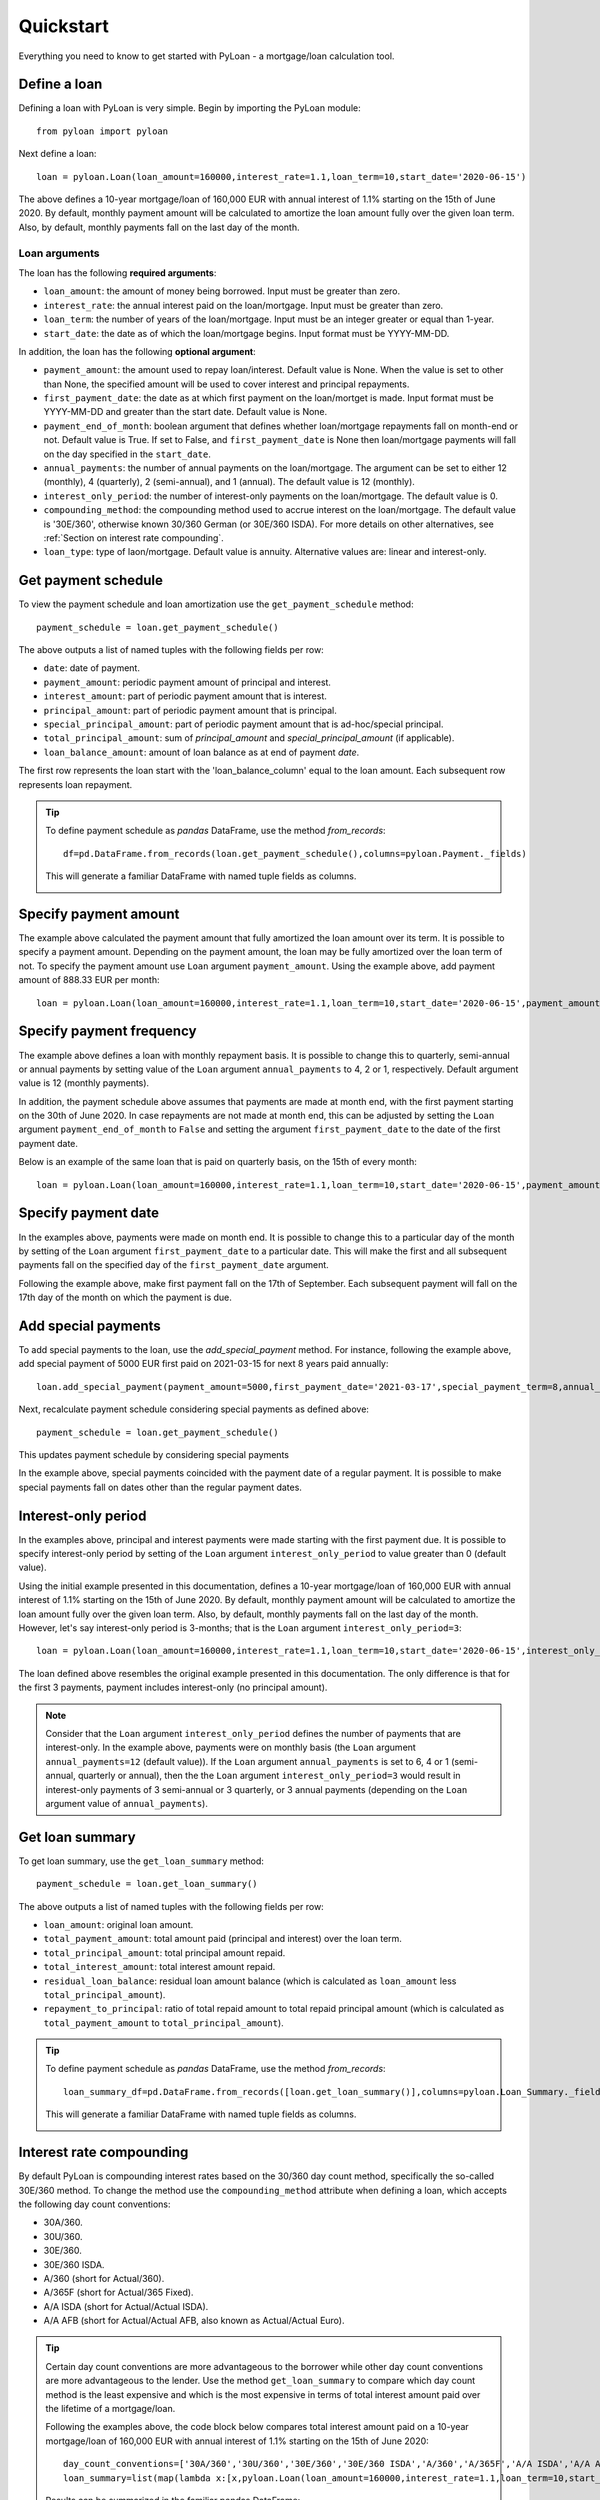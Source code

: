 Quickstart
==========
Everything you need to know to get started with PyLoan - a mortgage/loan calculation tool.

Define a loan
-------------
Defining a loan with PyLoan is very simple. Begin by importing the PyLoan module::

 from pyloan import pyloan

Next define a loan::

  loan = pyloan.Loan(loan_amount=160000,interest_rate=1.1,loan_term=10,start_date='2020-06-15')

The above defines a 10-year mortgage/loan of 160,000 EUR with annual interest of 1.1% starting on the 15th of June 2020. By default, monthly payment amount will be calculated to amortize the loan amount fully over the given loan term. Also, by default, monthly payments fall on the last day of the month.

Loan arguments
~~~~~~~~~~~~~~
The loan has the following **required arguments**:

* ``loan_amount``: the amount of money being borrowed. Input must be greater than zero.
* ``interest_rate``: the annual interest paid on the loan/mortgage. Input must be greater than zero.
* ``loan_term``: the number of years of the loan/mortgage. Input must be an integer greater or equal than 1-year.
* ``start_date``: the date as of which the loan/mortgage begins. Input format must be YYYY-MM-DD.

In addition, the loan has the following **optional argument**:

* ``payment_amount``: the amount used to repay loan/interest. Default value is None. When the value is set to other than None, the specified amount will be used to cover interest and principal repayments.
* ``first_payment_date``: the date as at which first payment on the loan/mortget is made. Input format must be YYYY-MM-DD and greater than the start date. Default value is None.
* ``payment_end_of_month``: boolean argument that defines whether loan/mortgage repayments fall on month-end or not. Default value is True. If set to False, and ``first_payment_date`` is None then loan/mortgage payments will fall on the day specified in the ``start_date``.
* ``annual_payments``: the number of annual payments on the loan/mortgage. The argument can be set to either 12 (monthly), 4 (quarterly), 2 (semi-annual), and 1 (annual). The default value is 12 (monthly).
* ``interest_only_period``: the number of interest-only payments on the loan/mortgage. The default value is 0.
* ``compounding_method``: the compounding method used to accrue interest on the loan/mortgage. The default value is '30E/360', otherwise known 30/360 German (or 30E/360 ISDA). For more details on other alternatives, see :ref:`Section on interest rate compounding`.
* ``loan_type``: type of laon/mortgage. Default value is annuity. Alternative values are: linear and interest-only. 

Get payment schedule
--------------------
To view the payment schedule and loan amortization use the ``get_payment_schedule`` method::

  payment_schedule = loan.get_payment_schedule()

The above outputs a list of named tuples with the following fields per row:

* ``date``: date of payment.
* ``payment_amount``: periodic payment amount of principal and interest.
* ``interest_amount``: part of periodic payment amount that is interest.
* ``principal_amount``: part of periodic payment amount that is principal.
* ``special_principal_amount``: part of periodic payment amount that is ad-hoc/special principal.
* ``total_principal_amount``: sum of `principal_amount` and `special_principal_amount` (if applicable).
* ``loan_balance_amount``: amount of loan balance as at end of payment `date`.

The first row represents the loan start with the 'loan_balance_column' equal to the loan amount. Each subsequent row represents loan repayment.

.. tip::
   To define payment schedule as `pandas` DataFrame, use the method `from_records`::

    df=pd.DataFrame.from_records(loan.get_payment_schedule(),columns=pyloan.Payment._fields)

   This will generate a familiar DataFrame with named tuple fields as columns.

   .. image:: _static/pandas_df_output.png
      :alt: Pandas DataFrame output of the payment schedule

.. _Section on payment amount:

Specify payment amount
----------------------
The example above calculated the payment amount that fully amortized the loan amount over its term. It is possible to specify a payment amount. Depending on the payment amount, the loan may be fully amortized over the loan term of not. To specify the payment amount use ``Loan`` argument ``payment_amount``. Using the example above, add payment amount of 888.33 EUR per month::

  loan = pyloan.Loan(loan_amount=160000,interest_rate=1.1,loan_term=10,start_date='2020-06-15',payment_amount=888.33)

.. image:: _static/specify_payment_amount.png
   :alt: Pandas DataFrame output of the payment schedule with the specified payment amount.

Specify payment frequency
-------------------------
The example above defines a loan with monthly repayment basis. It is possible to change this to quarterly, semi-annual or annual payments by setting value of the ``Loan`` argument ``annual_payments`` to 4, 2 or 1, respectively. Default argument value is 12 (monthly payments).

In addition, the payment schedule above assumes that payments are made at month end, with the first payment starting on the 30th of June 2020. In case repayments are not made at month end, this can be adjusted by setting the ``Loan`` argument ``payment_end_of_month`` to ``False`` and setting the argument ``first_payment_date`` to the date of the first payment date.

Below is an example of the same loan that is paid on quarterly basis, on the 15th of every month::

 loan = pyloan.Loan(loan_amount=160000,interest_rate=1.1,loan_term=10,start_date='2020-06-15',payment_amount=888.33,annual_payments=4)

.. image:: _static/loan_quarterly_payments.png
   :alt: Pandas DataFrame output of the payment schedule on quarterly basis.

Specify payment date
--------------------
In the examples above, payments were made on month end. It is possible to change this to a particular day of the month by setting of the ``Loan`` argument ``first_payment_date`` to a particular date. This will make the first and all subsequent payments fall on the specified day of the ``first_payment_date`` argument.

Following the example above, make first payment fall on the 17th of September. Each subsequent payment will fall on the 17th day of the month on which the payment is due.

.. image:: _static/first_payment_date.png
   :alt: Specify payment date other than month end date.

Add special payments
--------------------
To add special payments to the loan, use the `add_special_payment` method. For instance, following the example above, add special payment of 5000 EUR first paid on 2021-03-15 for next 8 years paid annually::

  loan.add_special_payment(payment_amount=5000,first_payment_date='2021-03-17',special_payment_term=8,annual_payments=1)

Next, recalculate payment schedule considering special payments as defined above::

  payment_schedule = loan.get_payment_schedule()

This updates payment schedule by considering special payments

.. image:: _static/special_payments.png
   :alt: Considering special payments in payment schedule.

In the example above, special payments coincided with the payment date of a regular payment. It is possible to make special payments fall on dates other than the regular payment dates.

.. image:: _static/special_payments_on_odd_dates.png
   :alt: Special payments fall on dates other than regular payments.

Interest-only period
--------------------
In the examples above, principal and interest payments were made starting with the first payment due. It is possible to specify interest-only period by setting of the ``Loan`` argument ``interest_only_period`` to value greater than 0 (default value).

Using the initial example presented in this documentation, defines a 10-year mortgage/loan of 160,000 EUR with annual interest of 1.1% starting on the 15th of June 2020. By default, monthly payment amount will be calculated to amortize the loan amount fully over the given loan term. Also, by default, monthly payments fall on the last day of the month. However, let's say interest-only period is 3-months; that is the ``Loan`` argument ``interest_only_period=3``::

  loan = pyloan.Loan(loan_amount=160000,interest_rate=1.1,loan_term=10,start_date='2020-06-15',interest_only_period=3)

The loan defined above resembles the original example presented in this documentation. The only difference is that for the first 3 payments, payment includes interest-only (no principal amount).

.. image:: _static/interest_only_period.png
   :alt: Loan with 3-month interest-only period.

.. note::
  Consider that the ``Loan`` argument ``interest_only_period`` defines the number of payments that are interest-only. In the example above, payments were on monthly basis (the ``Loan`` argument ``annual_payments=12`` (default value)). If the ``Loan`` argument ``annual_payments`` is set to 6, 4 or 1 (semi-annual, quarterly or annual), then the the ``Loan`` argument ``interest_only_period=3`` would result in interest-only payments of 3 semi-annual or 3 quarterly, or 3 annual payments (depending on the ``Loan`` argument value of ``annual_payments``).

Get loan summary
----------------
To get loan summary, use the ``get_loan_summary`` method::

  payment_schedule = loan.get_loan_summary()

The above outputs a list of named tuples with the following fields per row:

* ``loan_amount``: original loan amount.
* ``total_payment_amount``: total amount paid (principal and interest) over the loan term.
* ``total_principal_amount``: total principal amount repaid.
* ``total_interest_amount``: total interest amount repaid.
* ``residual_loan_balance``: residual loan amount balance (which is calculated as ``loan_amount`` less ``total_principal_amount``).
* ``repayment_to_principal``: ratio of total repaid amount to total repaid principal amount (which is calculated as ``total_payment_amount`` to ``total_principal_amount``).


.. tip::
   To define payment schedule as `pandas` DataFrame, use the method `from_records`::

    loan_summary_df=pd.DataFrame.from_records([loan.get_loan_summary()],columns=pyloan.Loan_Summary._fields)

   This will generate a familiar DataFrame with named tuple fields as columns.

   .. image:: _static/loan_summary.png
      :alt: Pandas DataFrame output of the loan summary

.. _Section on interest rate compounding:

Interest rate compounding
-------------------------
By default PyLoan is compounding interest rates based on the 30/360 day count method, specifically the so-called 30E/360 method. To change the method use the ``compounding_method`` attribute when defining a loan, which accepts the following day count conventions:

* 30A/360.
* 30U/360.
* 30E/360.
* 30E/360 ISDA.
* A/360 (short for Actual/360).
* A/365F (short for Actual/365 Fixed).
* A/A ISDA (short for Actual/Actual ISDA).
* A/A AFB (short for Actual/Actual AFB, also known as Actual/Actual Euro).

.. tip::
   Certain day count conventions are more advantageous to the borrower while other day count conventions are more advantageous to the lender. Use the method ``get_loan_summary`` to compare which day count method is the least expensive and which is the most expensive in terms of total interest amount paid over the lifetime of a mortgage/loan.

   Following the examples above, the code block below compares total interest amount paid on a 10-year mortgage/loan of 160,000 EUR with annual interest of 1.1% starting on the 15th of June 2020::

    day_count_conventions=['30A/360','30U/360','30E/360','30E/360 ISDA','A/360','A/365F','A/A ISDA','A/A AFB']
    loan_summary=list(map(lambda x:[x,pyloan.Loan(loan_amount=160000,interest_rate=1.1,loan_term=10,start_date='2020-06-15',compounding_method=x).get_loan_summary().total_interest_amount],day_count_conventions))

   Results can be summarized in the familiar pandas DataFrame::

    loan_summary_df=pd.DataFrame(loan_summary,columns=['day_count_method','total_interest_amount'])
    loan_summary_df.sort_values(by=['total_interest_amount'],ascending=False)

   .. image:: _static/day_count_methods.png
      :alt: Pandas DataFrame comparing day count methods in terms of total interest amount paid

Loan/mortgage type
------------------
Use the ``Loan`` argument ``loan_type`` to change the type of the loan/mortgage:

* 'annuity' (default): gross monthly costs - principal plus interest - remain fixed during the term of the loan/mortgage.
* 'linear': net costs - principal - remains fixed during the term of the loan/mortgage. In turn, monthly costs fall during the lifetime of the mortgage.
* 'interest-only': only interest is paid on the balance of the loan/mortgage.
